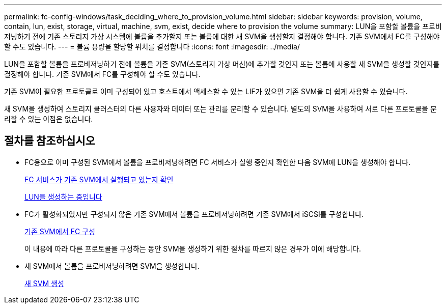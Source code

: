 ---
permalink: fc-config-windows/task_deciding_where_to_provision_volume.html 
sidebar: sidebar 
keywords: provision, volume, contain, lun, exist, storage, virtual, machine, svm, exist, decide where to provision the volume 
summary: LUN을 포함할 볼륨을 프로비저닝하기 전에 기존 스토리지 가상 시스템에 볼륨을 추가할지 또는 볼륨에 대한 새 SVM을 생성할지 결정해야 합니다. 기존 SVM에서 FC를 구성해야 할 수도 있습니다. 
---
= 볼륨 용량을 할당할 위치를 결정합니다
:icons: font
:imagesdir: ../media/


[role="lead"]
LUN을 포함할 볼륨을 프로비저닝하기 전에 볼륨을 기존 SVM(스토리지 가상 머신)에 추가할 것인지 또는 볼륨에 사용할 새 SVM을 생성할 것인지를 결정해야 합니다. 기존 SVM에서 FC를 구성해야 할 수도 있습니다.

기존 SVM이 필요한 프로토콜로 이미 구성되어 있고 호스트에서 액세스할 수 있는 LIF가 있으면 기존 SVM을 더 쉽게 사용할 수 있습니다.

새 SVM을 생성하여 스토리지 클러스터의 다른 사용자와 데이터 또는 관리를 분리할 수 있습니다. 별도의 SVM을 사용하여 서로 다른 프로토콜을 분리할 수 있는 이점은 없습니다.



== 절차를 참조하십시오

* FC용으로 이미 구성된 SVM에서 볼륨을 프로비저닝하려면 FC 서비스가 실행 중인지 확인한 다음 SVM에 LUN을 생성해야 합니다.
+
xref:task_verifying_that_fc_service_is_running_on_existing_svm.adoc[FC 서비스가 기존 SVM에서 실행되고 있는지 확인]

+
xref:task_creating_lun_its_containing_volume.adoc[LUN을 생성하는 중입니다]

* FC가 활성화되었지만 구성되지 않은 기존 SVM에서 볼륨을 프로비저닝하려면 기존 SVM에서 iSCSI를 구성합니다.
+
xref:task_configuring_iscsi_fc_creating_lun_on_existing_svm.adoc[기존 SVM에서 FC 구성]

+
이 내용에 따라 다른 프로토콜을 구성하는 동안 SVM을 생성하기 위한 절차를 따르지 않은 경우가 이에 해당합니다.

* 새 SVM에서 볼륨을 프로비저닝하려면 SVM을 생성합니다.
+
xref:task_creating_svm.adoc[새 SVM 생성]


